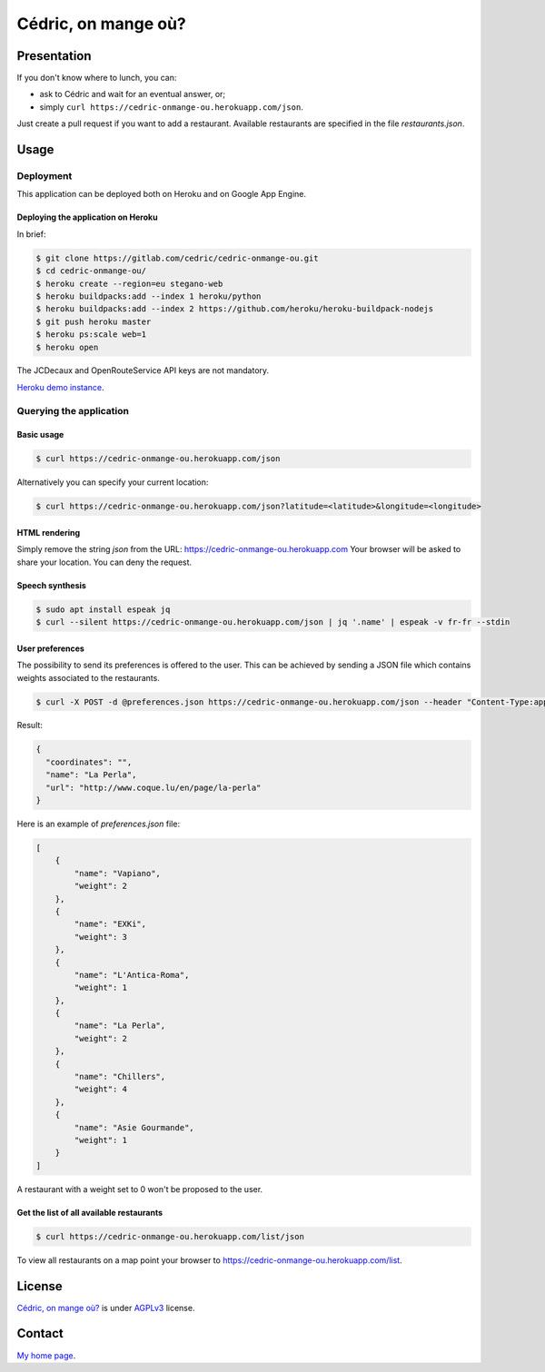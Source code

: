 ++++++++++++++++++++
Cédric, on mange où?
++++++++++++++++++++

Presentation
============

If you don't know where to lunch, you can:

* ask to Cédric and wait for an eventual answer, or;
* simply ``curl https://cedric-onmange-ou.herokuapp.com/json``.

Just create a pull request if you want to add a restaurant.
Available restaurants are specified in the file *restaurants.json*.



Usage
=====

Deployment
----------

This application can be deployed both on Heroku and on Google App Engine.

Deploying the application on Heroku
'''''''''''''''''''''''''''''''''''

In brief:

.. code:: bash

    $ git clone https://gitlab.com/cedric/cedric-onmange-ou.git
    $ cd cedric-onmange-ou/
    $ heroku create --region=eu stegano-web
    $ heroku buildpacks:add --index 1 heroku/python
    $ heroku buildpacks:add --index 2 https://github.com/heroku/heroku-buildpack-nodejs
    $ git push heroku master
    $ heroku ps:scale web=1
    $ heroku open

The JCDecaux and OpenRouteService API keys are not mandatory.

`Heroku demo instance <https://cedric-onmange-ou.herokuapp.com>`_.


Querying the application
------------------------

Basic usage
'''''''''''

.. code:: bash

    $ curl https://cedric-onmange-ou.herokuapp.com/json


Alternatively you can specify your current location:

.. code:: bash

    $ curl https://cedric-onmange-ou.herokuapp.com/json?latitude=<latitude>&longitude=<longitude>


HTML rendering
''''''''''''''

Simply remove the string *json* from the URL:
https://cedric-onmange-ou.herokuapp.com
Your browser will be asked to share your location. You can deny the request.


Speech synthesis
''''''''''''''''

.. code:: bash

    $ sudo apt install espeak jq
    $ curl --silent https://cedric-onmange-ou.herokuapp.com/json | jq '.name' | espeak -v fr-fr --stdin


User preferences
''''''''''''''''

The possibility to send its preferences is offered to the user.
This can be achieved by sending a JSON file which contains weights associated to the restaurants.

.. code:: bash

    $ curl -X POST -d @preferences.json https://cedric-onmange-ou.herokuapp.com/json --header "Content-Type:application/json"

Result:

.. code-block:: javascript

    {
      "coordinates": "",
      "name": "La Perla",
      "url": "http://www.coque.lu/en/page/la-perla"
    }

Here is an example of *preferences.json* file:

.. code-block:: javascript

    [
        {
            "name": "Vapiano",
            "weight": 2
        },
        {
            "name": "EXKi",
            "weight": 3
        },
        {
            "name": "L'Antica-Roma",
            "weight": 1
        },
        {
            "name": "La Perla",
            "weight": 2
        },
        {
            "name": "Chillers",
            "weight": 4
        },
        {
            "name": "Asie Gourmande",
            "weight": 1
        }
    ]

A restaurant with a weight set to 0 won't be proposed to the user.


Get the list of all available restaurants
'''''''''''''''''''''''''''''''''''''''''

.. code:: bash

    $ curl https://cedric-onmange-ou.herokuapp.com/list/json

To view all restaurants on a map point your browser to https://cedric-onmange-ou.herokuapp.com/list.



License
=======

`Cédric, on mange où? <https://gitlab.com/cedric/cedric-onmange-ou>`_
is under `AGPLv3 <http://www.gnu.org/licenses/agpl-3.0.txt>`_ license.



Contact
=======

`My home page <https://www.cedricbonhomme.org/>`_.
